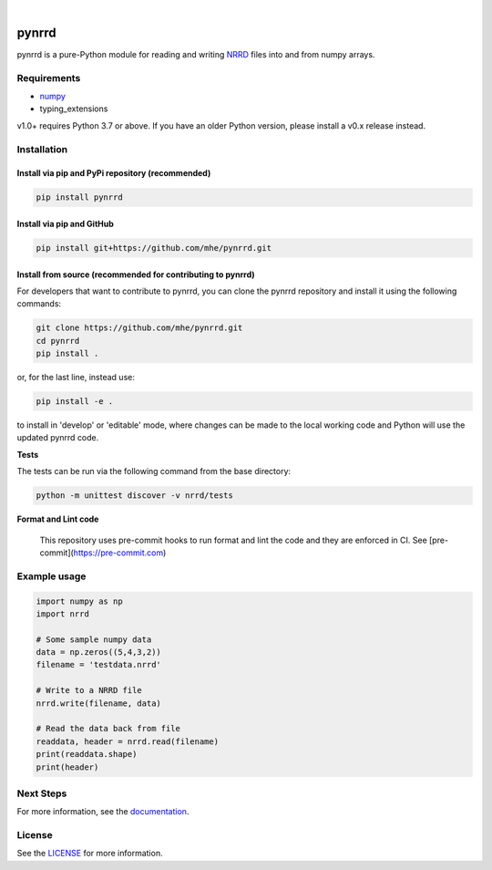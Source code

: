 .. image:: https://travis-ci.org/mhe/pynrrd.svg?branch=master
    :target: https://travis-ci.org/mhe/pynrrd
    :alt: Build Status

.. image:: https://zenodo.org/badge/DOI/10.5281/zenodo.592532.svg
   :target: https://doi.org/10.5281/zenodo.592532
   :alt: DOI

.. image:: https://img.shields.io/pypi/pyversions/pynrrd.svg
    :target: https://img.shields.io/pypi/pyversions/pynrrd.svg
    :alt: Python version

.. image:: https://badge.fury.io/py/pynrrd.svg
    :target: https://badge.fury.io/py/pynrrd
    :alt: PyPi version

.. image:: https://readthedocs.org/projects/pynrrd/badge/?version=stable
    :target: https://pynrrd.readthedocs.io/en/stable/?badge=stable
    :alt: Documentation Status

.. image:: https://codecov.io/gh/mhe/pynrrd/branch/master/graph/badge.svg
  :target: https://codecov.io/gh/mhe/pynrrd

|

pynrrd
======
pynrrd is a pure-Python module for reading and writing `NRRD <http://teem.sourceforge.net/nrrd/>`_ files into and
from numpy arrays.

Requirements
------------

* `numpy <https://numpy.org/>`_
* typing_extensions

v1.0+ requires Python 3.7 or above. If you have an older Python version, please install a v0.x release instead.

Installation
------------

Install via pip and PyPi repository (recommended)
~~~~~~~~~~~~~~~~~~~~~~~~~~~~~~~~~~~~~~~~~~~~~~~~~
.. code-block:: bash

    pip install pynrrd

Install via pip and GitHub
~~~~~~~~~~~~~~~~~~~~~~~~~~
.. code-block:: bash

    pip install git+https://github.com/mhe/pynrrd.git

Install from source (recommended for contributing to pynrrd)
~~~~~~~~~~~~~~~~~~~~~~~~~~~~~~~~~~~~~~~~~~~~~~~~~~~~~~~~~~~~
For developers that want to contribute to pynrrd, you can clone the pynrrd repository and install it using the following commands:

.. code-block:: bash

    git clone https://github.com/mhe/pynrrd.git
    cd pynrrd
    pip install .

or, for the last line, instead use:

.. code-block:: bash

    pip install -e .

to install in 'develop' or 'editable' mode, where changes can be made to the local working code and Python will use
the updated pynrrd code.

**Tests**

The tests can be run via the following command from the base directory:

.. code-block:: bash

    python -m unittest discover -v nrrd/tests

**Format and Lint code**

 This repository uses pre-commit hooks to run format and lint the code and they are enforced in CI. See [pre-commit](https://pre-commit.com)

Example usage
-------------
.. code-block:: python

    import numpy as np
    import nrrd

    # Some sample numpy data
    data = np.zeros((5,4,3,2))
    filename = 'testdata.nrrd'

    # Write to a NRRD file
    nrrd.write(filename, data)

    # Read the data back from file
    readdata, header = nrrd.read(filename)
    print(readdata.shape)
    print(header)


Next Steps
----------
For more information, see the `documentation <http://pynrrd.readthedocs.io/>`_.

License
-------
See the `LICENSE <https://github.com/mhe/pynrrd/blob/master/LICENSE>`_ for more information.

